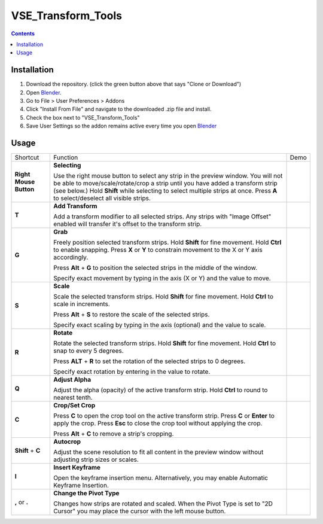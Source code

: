 ===================
VSE_Transform_Tools
===================

.. contents::

Installation
============
1. Download the repository. (click the green button above that says
   "Clone or Download")
2. Open Blender_.
3. Go to File > User Preferences > Addons
4. Click "Install From File" and navigate to the downloaded .zip file and
   install.
5. Check the box next to "VSE_Transform_Tools"
6. Save User Settings so the addon remains active every time you open
   Blender_

.. _Blender: https://www.blender.org

Usage
=====
+------------------------+--------------------------------------+--------------------------------------------+
| Shortcut               | Function                             | Demo                                       |
+------------------------+--------------------------------------+--------------------------------------------+
| **Right Mouse Button** | **Selecting**                        | .. image:: https://i.imgur.com/EVzmMAm.gif |
|                        |                                      |                                            |
|                        | Use the right mouse button to        |                                            |
|                        | select any strip in the preview      |                                            |
|                        | window. You will not be able to      |                                            |
|                        | move/scale/rotate/crop a strip       |                                            |
|                        | until you have added a               |                                            |
|                        | transform strip (see below.)         |                                            |
|                        | Hold **Shift** while selecting       |                                            |
|                        | to select multiple strips at         |                                            |
|                        | once. Press **A** to                 |                                            |
|                        | select/deselect all visible          |                                            |
|                        | strips.                              |                                            |
+------------------------+--------------------------------------+--------------------------------------------+
| **T**                  | **Add Transform**                    | .. image:: https://i.imgur.com/1De0waX.gif |
|                        |                                      |                                            |
|                        | Add a transform modifier to all      |                                            |
|                        | selected strips. Any strips          |                                            |
|                        | with "Image Offset" enabled          |                                            |
|                        | will transfer it's offset to         |                                            |
|                        | the transform strip.                 |                                            |
+------------------------+--------------------------------------+--------------------------------------------+
| **G**                  | **Grab**                             | .. image:: https://i.imgur.com/yQCFI0s.gif |
|                        |                                      |                                            |
|                        | Freely position selected             |                                            |
|                        | transform strips. Hold               |                                            |
|                        | **Shift** for fine movement.         |                                            |
|                        | Hold **Ctrl** to enable              |                                            |
|                        | snapping. Press **X** or **Y**       |                                            |
|                        | to constrain movement to the X       |                                            |
|                        | or Y axis accordingly.               |                                            |
|                        |                                      |                                            |
|                        | Press **Alt** + **G** to             |                                            |
|                        | position the selected strips in      |                                            |
|                        | the middle of the window.            |                                            |
|                        |                                      |                                            |
|                        | Specify exact movement by            |                                            |
|                        | typing in the axis (X or Y) and      |                                            |
|                        | the value to move.                   |                                            |
+------------------------+--------------------------------------+--------------------------------------------+
| **S**                  | **Scale**                            | .. image:: https://i.imgur.com/oAxSEYB.gif |
|                        |                                      |                                            |
|                        | Scale the selected transform         |                                            |
|                        | strips. Hold **Shift** for fine      |                                            |
|                        | movement. Hold **Ctrl** to           |                                            |
|                        | scale in increments.                 |                                            |
|                        |                                      |                                            |
|                        | Press **Alt** + **S** to restore the |                                            |
|                        | scale of the selected strips.        |                                            |
|                        |                                      |                                            |
|                        | Specify exact scaling by typing      |                                            |
|                        | in the axis (optional) and the       |                                            |
|                        | value to scale.                      |                                            |
+------------------------+--------------------------------------+--------------------------------------------+
| **R**                  | **Rotate**                           | .. image:: https://i.imgur.com/SyL2HeA.gif |
|                        |                                      |                                            |
|                        | Rotate the selected transform        |                                            |
|                        | strips. Hold **Shift** for fine      |                                            |
|                        | movement. Hold **Ctrl** to snap      |                                            |
|                        | to every 5 degrees.                  |                                            |
|                        |                                      |                                            |
|                        | Press **ALT** + **R** to set the     |                                            |
|                        | rotation of the selected strips      |                                            |
|                        | to 0 degrees.                        |                                            |
|                        |                                      |                                            |
|                        | Specify exact rotation by            |                                            |
|                        | entering in the value to             |                                            |
|                        | rotate.                              |                                            |
+------------------------+--------------------------------------+--------------------------------------------+
| **Q**                  | **Adjust Alpha**                     | .. image:: https://i.imgur.com/PNsjamH.gif |
|                        |                                      |                                            |
|                        | Adjust the alpha (opacity) of        |                                            |
|                        | the active transform strip.          |                                            |
|                        | Hold **Ctrl** to round to            |                                            |
|                        | nearest tenth.                       |                                            |
+------------------------+--------------------------------------+--------------------------------------------+
| **C**                  | **Crop/Set Crop**                    | .. image:: https://i.imgur.com/k4r2alY.gif |
|                        |                                      |                                            |
|                        | Press **C** to open the crop         |                                            |
|                        | tool on the active transform         |                                            |
|                        | strip. Press **C** or **Enter**      |                                            |
|                        | to apply the crop. Press             |                                            |
|                        | **Esc** to close the crop tool       |                                            |
|                        | without applying the crop.           |                                            |
|                        |                                      |                                            |
|                        | Press **Alt** + **C** to remove a    |                                            |
|                        | strip's cropping.                    |                                            |
+------------------------+--------------------------------------+--------------------------------------------+
| **Shift** + **C**      | **Autocrop**                         | .. image:: https://i.imgur.com/IarxF14.gif |
|                        |                                      |                                            |
|                        | Adjust the scene resolution to       |                                            |
|                        | fit all content in the preview       |                                            |
|                        | window without adjusting strip       |                                            |
|                        | sizes or scales.                     |                                            |
+------------------------+--------------------------------------+--------------------------------------------+
| **I**                  | **Insert Keyframe**                  | .. image:: https://i.imgur.com/9Cx6XKj.gif |
|                        |                                      |                                            |
|                        | Open the keyframe insertion          |                                            |
|                        | menu. Alternatively, you may         |                                            |
|                        | enable Automatic Keyframe            |                                            |
|                        | Insertion.                           |                                            |
+------------------------+--------------------------------------+--------------------------------------------+
| **,** or **.**         | **Change the Pivot Type**            | .. image:: https://i.imgur.com/3ru1Xl6.gif |
|                        |                                      |                                            |
|                        | Changes how strips are rotated       |                                            |
|                        | and scaled. When the Pivot Type      |                                            |
|                        | is set to "2D Cursor" you may        |                                            |
|                        | place the cursor with the left       |                                            |
|                        | mouse button.                        |                                            |
+------------------------+--------------------------------------+--------------------------------------------+
